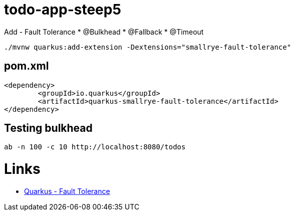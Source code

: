 = todo-app-steep5

Add
 - Fault Tolerance
  * @Bulkhead
  * @Fallback
  * @Timeout

[source,bash]
----
./mvnw quarkus:add-extension -Dextensions="smallrye-fault-tolerance"
----

== pom.xml

[source,xml]
----
<dependency>
	<groupId>io.quarkus</groupId>
	<artifactId>quarkus-smallrye-fault-tolerance</artifactId>
</dependency>
----

== Testing bulkhead

[source,bash]
----
ab -n 100 -c 10 http://localhost:8080/todos
----

= Links

 - https://quarkus.io/guides/microprofile-fault-tolerance[Quarkus - Fault Tolerance]